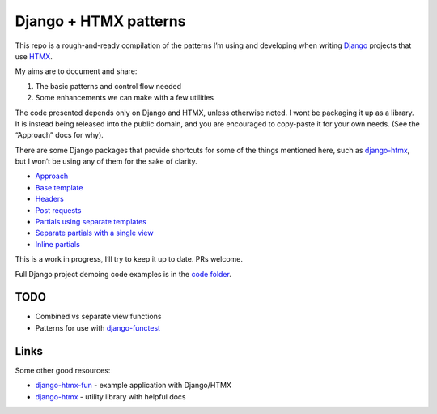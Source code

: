 Django + HTMX patterns
======================

This repo is a rough-and-ready compilation of the patterns I’m using and
developing when writing `Django <https://www.djangoproject.com/>`_ projects that
use `HTMX <https://htmx.org/>`_.

My aims are to document and share:

1. The basic patterns and control flow needed
2. Some enhancements we can make with a few utilities

The code presented depends only on Django and HTMX, unless otherwise noted. I
wont be packaging it up as a library. It is instead being released into the
public domain, and you are encouraged to copy-paste it for your own needs. (See
the “Approach” docs for why).

There are some Django packages that provide shortcuts for some of the things
mentioned here, such as `django-htmx
<https://github.com/adamchainz/django-htmx>`_, but I won’t be using any of them
for the sake of clarity.

* `Approach <./approach.rst>`_
* `Base template <./base_template.rst>`_
* `Headers <./headers.rst>`_
* `Post requests <./posts.rst>`_
* `Partials using separate templates <./separate_partials.rst>`_
* `Separate partials with a single view <./separate_partials_single_view.rst>`_
* `Inline partials <./inline_partials.rst>`_

This is a work in progress, I’ll try to keep it up to date. PRs welcome.

Full Django project demoing code examples is in the `code folder <./code/>`_.


TODO
----

* Combined vs separate view functions
* Patterns for use with `django-functest
  <https://django-functest.readthedocs.io/en/latest/>`_


Links
-----

Some other good resources:

* `django-htmx-fun <https://github.com/guettli/django-htmx-fun>`_ - example application with Django/HTMX
* `django-htmx <https://github.com/adamchainz/django-htmx>`_ - utility library with helpful docs
